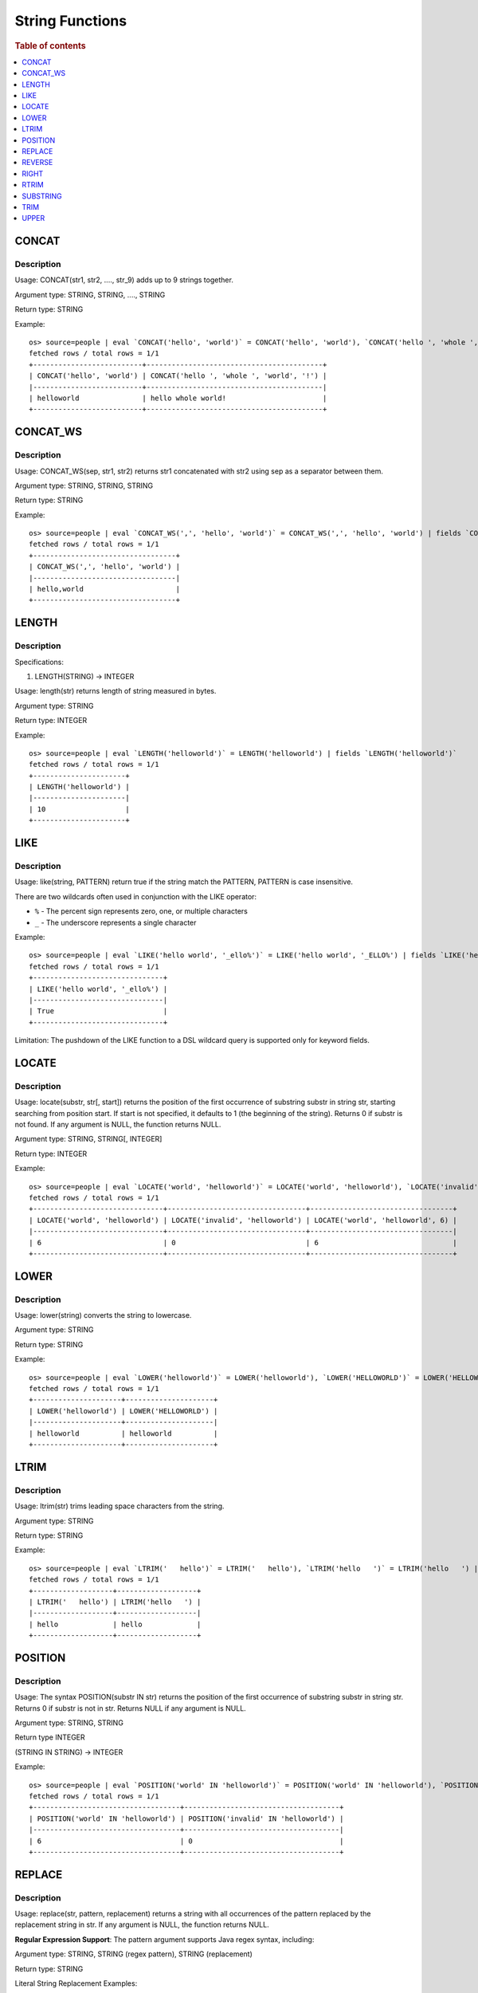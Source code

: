 ================
String Functions
================

.. rubric:: Table of contents

.. contents::
   :local:
   :depth: 1

CONCAT
------

Description
>>>>>>>>>>>

Usage: CONCAT(str1, str2, ...., str_9) adds up to 9 strings together.

Argument type: STRING, STRING, ...., STRING

Return type: STRING

Example::

    os> source=people | eval `CONCAT('hello', 'world')` = CONCAT('hello', 'world'), `CONCAT('hello ', 'whole ', 'world', '!')` = CONCAT('hello ', 'whole ', 'world', '!') | fields `CONCAT('hello', 'world')`, `CONCAT('hello ', 'whole ', 'world', '!')`
    fetched rows / total rows = 1/1
    +--------------------------+------------------------------------------+
    | CONCAT('hello', 'world') | CONCAT('hello ', 'whole ', 'world', '!') |
    |--------------------------+------------------------------------------|
    | helloworld               | hello whole world!                       |
    +--------------------------+------------------------------------------+


CONCAT_WS
---------

Description
>>>>>>>>>>>

Usage: CONCAT_WS(sep, str1, str2) returns str1 concatenated with str2 using sep as a separator between them.

Argument type: STRING, STRING, STRING

Return type: STRING

Example::

    os> source=people | eval `CONCAT_WS(',', 'hello', 'world')` = CONCAT_WS(',', 'hello', 'world') | fields `CONCAT_WS(',', 'hello', 'world')`
    fetched rows / total rows = 1/1
    +----------------------------------+
    | CONCAT_WS(',', 'hello', 'world') |
    |----------------------------------|
    | hello,world                      |
    +----------------------------------+


LENGTH
------

Description
>>>>>>>>>>>

Specifications:

1. LENGTH(STRING) -> INTEGER

Usage: length(str) returns length of string measured in bytes.

Argument type: STRING

Return type: INTEGER

Example::

    os> source=people | eval `LENGTH('helloworld')` = LENGTH('helloworld') | fields `LENGTH('helloworld')`
    fetched rows / total rows = 1/1
    +----------------------+
    | LENGTH('helloworld') |
    |----------------------|
    | 10                   |
    +----------------------+


LIKE
----

Description
>>>>>>>>>>>

Usage: like(string, PATTERN) return true if the string match the PATTERN, PATTERN is case insensitive.

There are two wildcards often used in conjunction with the LIKE operator:

* ``%`` - The percent sign represents zero, one, or multiple characters
* ``_`` - The underscore represents a single character

Example::

    os> source=people | eval `LIKE('hello world', '_ello%')` = LIKE('hello world', '_ELLO%') | fields `LIKE('hello world', '_ello%')`
    fetched rows / total rows = 1/1
    +-------------------------------+
    | LIKE('hello world', '_ello%') |
    |-------------------------------|
    | True                          |
    +-------------------------------+


Limitation: The pushdown of the LIKE function to a DSL wildcard query is supported only for keyword fields.

LOCATE
-------

Description
>>>>>>>>>>>

Usage: locate(substr, str[, start]) returns the position of the first occurrence of substring substr in string str, starting searching from position start. If start is not specified, it defaults to 1 (the beginning of the string). Returns 0 if substr is not found. If any argument is NULL, the function returns NULL.

Argument type: STRING, STRING[, INTEGER]

Return type: INTEGER

Example::

    os> source=people | eval `LOCATE('world', 'helloworld')` = LOCATE('world', 'helloworld'), `LOCATE('invalid', 'helloworld')` = LOCATE('invalid', 'helloworld'), `LOCATE('world', 'helloworld', 6)` = LOCATE('world', 'helloworld', 6) | fields `LOCATE('world', 'helloworld')`, `LOCATE('invalid', 'helloworld')`, `LOCATE('world', 'helloworld', 6)`
    fetched rows / total rows = 1/1
    +-------------------------------+---------------------------------+----------------------------------+
    | LOCATE('world', 'helloworld') | LOCATE('invalid', 'helloworld') | LOCATE('world', 'helloworld', 6) |
    |-------------------------------+---------------------------------+----------------------------------|
    | 6                             | 0                               | 6                                |
    +-------------------------------+---------------------------------+----------------------------------+


LOWER
-----

Description
>>>>>>>>>>>

Usage: lower(string) converts the string to lowercase.

Argument type: STRING

Return type: STRING

Example::

    os> source=people | eval `LOWER('helloworld')` = LOWER('helloworld'), `LOWER('HELLOWORLD')` = LOWER('HELLOWORLD') | fields `LOWER('helloworld')`, `LOWER('HELLOWORLD')`
    fetched rows / total rows = 1/1
    +---------------------+---------------------+
    | LOWER('helloworld') | LOWER('HELLOWORLD') |
    |---------------------+---------------------|
    | helloworld          | helloworld          |
    +---------------------+---------------------+


LTRIM
-----

Description
>>>>>>>>>>>

Usage: ltrim(str) trims leading space characters from the string.

Argument type: STRING

Return type: STRING

Example::

    os> source=people | eval `LTRIM('   hello')` = LTRIM('   hello'), `LTRIM('hello   ')` = LTRIM('hello   ') | fields `LTRIM('   hello')`, `LTRIM('hello   ')`
    fetched rows / total rows = 1/1
    +-------------------+-------------------+
    | LTRIM('   hello') | LTRIM('hello   ') |
    |-------------------+-------------------|
    | hello             | hello             |
    +-------------------+-------------------+


POSITION
--------

Description
>>>>>>>>>>>

Usage: The syntax POSITION(substr IN str) returns the position of the first occurrence of substring substr in string str. Returns 0 if substr is not in str. Returns NULL if any argument is NULL.

Argument type: STRING, STRING

Return type INTEGER

(STRING IN STRING) -> INTEGER

Example::

    os> source=people | eval `POSITION('world' IN 'helloworld')` = POSITION('world' IN 'helloworld'), `POSITION('invalid' IN 'helloworld')`= POSITION('invalid' IN 'helloworld')  | fields `POSITION('world' IN 'helloworld')`, `POSITION('invalid' IN 'helloworld')`
    fetched rows / total rows = 1/1
    +-----------------------------------+-------------------------------------+
    | POSITION('world' IN 'helloworld') | POSITION('invalid' IN 'helloworld') |
    |-----------------------------------+-------------------------------------|
    | 6                                 | 0                                   |
    +-----------------------------------+-------------------------------------+


REPLACE
--------

Description
>>>>>>>>>>>

Usage: replace(str, pattern, replacement) returns a string with all occurrences of the pattern replaced by the replacement string in str. If any argument is NULL, the function returns NULL.

**Regular Expression Support**: The pattern argument supports Java regex syntax, including:

Argument type: STRING, STRING (regex pattern), STRING (replacement)

Return type: STRING

Literal String Replacement Examples::

    os> source=people | eval `REPLACE('helloworld', 'world', 'universe')` = REPLACE('helloworld', 'world', 'universe'), `REPLACE('helloworld', 'invalid', 'universe')` = REPLACE('helloworld', 'invalid', 'universe') | fields `REPLACE('helloworld', 'world', 'universe')`, `REPLACE('helloworld', 'invalid', 'universe')`
    fetched rows / total rows = 1/1
    +--------------------------------------------+----------------------------------------------+
    | REPLACE('helloworld', 'world', 'universe') | REPLACE('helloworld', 'invalid', 'universe') |
    |--------------------------------------------+----------------------------------------------|
    | hellouniverse                              | helloworld                                   |
    +--------------------------------------------+----------------------------------------------+

Regex Pattern Examples::

    os> source=people | eval `Remove digits` = REPLACE('test123', '\\d+', ''), `Collapse spaces` = REPLACE('hello  world', ' +', ' '), `Remove special` = REPLACE('hello@world!', '[^a-zA-Z]', '') | fields `Remove digits`, `Collapse spaces`, `Remove special`
    fetched rows / total rows = 1/1
    +---------------+-----------------+----------------+
    | Remove digits | Collapse spaces | Remove special |
    |---------------+-----------------+----------------|
    | test          | hello world     | helloworld     |
    +---------------+-----------------+----------------+

Capture Group and Backreference Examples::

    os> source=people | eval `Swap date` = REPLACE('1/14/2023', '^(\\d{1,2})/(\\d{1,2})/', '$2/$1/'), `Reverse words` = REPLACE('Hello World', '(\\w+) (\\w+)', '$2 $1'), `Extract domain` = REPLACE('user@example.com', '.*@(.+)', '$1') | fields `Swap date`, `Reverse words`, `Extract domain`
    fetched rows / total rows = 1/1
    +-----------+---------------+----------------+
    | Swap date | Reverse words | Extract domain |
    |-----------+---------------+----------------|
    | 14/1/2023 | World Hello   | example.com    |
    +-----------+---------------+----------------+

Advanced Regex Examples::

    os> source=people | eval `Clean phone` = REPLACE('(555) 123-4567', '[^0-9]', ''), `Remove vowels` = REPLACE('hello world', '[aeiou]', ''), `Add prefix` = REPLACE('test', '^', 'pre_') | fields `Clean phone`, `Remove vowels`, `Add prefix`
    fetched rows / total rows = 1/1
    +-------------+---------------+------------+
    | Clean phone | Remove vowels | Add prefix |
    |-------------+---------------+------------|
    | 5551234567  | hll wrld      | pre_test   |
    +-------------+---------------+------------+

**Note**: When using regex patterns in PPL queries:

* Backslashes must be escaped (use ``\\`` instead of ``\``) - e.g., ``\\d`` for digit pattern, ``\\w+`` for word characters
* Backreferences support both PCRE-style (``\1``, ``\2``, etc.) and Java-style (``$1``, ``$2``, etc.) syntax. PCRE-style backreferences are automatically converted to Java-style internally.


REVERSE
-------

Description
>>>>>>>>>>>

Usage: REVERSE(str) returns reversed string of the string supplied as an argument.

Argument type: STRING

Return type: STRING

Example::

    os> source=people | eval `REVERSE('abcde')` = REVERSE('abcde') | fields `REVERSE('abcde')`
    fetched rows / total rows = 1/1
    +------------------+
    | REVERSE('abcde') |
    |------------------|
    | edcba            |
    +------------------+


RIGHT
-----

Description
>>>>>>>>>>>

Usage: right(str, len) returns the rightmost len characters from the string str, or NULL if any argument is NULL.

Argument type: STRING, INTEGER

Return type: STRING

Example::

    os> source=people | eval `RIGHT('helloworld', 5)` = RIGHT('helloworld', 5), `RIGHT('HELLOWORLD', 0)` = RIGHT('HELLOWORLD', 0) | fields `RIGHT('helloworld', 5)`, `RIGHT('HELLOWORLD', 0)`
    fetched rows / total rows = 1/1
    +------------------------+------------------------+
    | RIGHT('helloworld', 5) | RIGHT('HELLOWORLD', 0) |
    |------------------------+------------------------|
    | world                  |                        |
    +------------------------+------------------------+


RTRIM
-----

Description
>>>>>>>>>>>

Usage: rtrim(str) trims trailing space characters from the string.

Argument type: STRING

Return type: STRING

Example::

    os> source=people | eval `RTRIM('   hello')` = RTRIM('   hello'), `RTRIM('hello   ')` = RTRIM('hello   ') | fields `RTRIM('   hello')`, `RTRIM('hello   ')`
    fetched rows / total rows = 1/1
    +-------------------+-------------------+
    | RTRIM('   hello') | RTRIM('hello   ') |
    |-------------------+-------------------|
    | hello             | hello             |
    +-------------------+-------------------+


SUBSTRING
---------

Description
>>>>>>>>>>>

Usage: substring(str, start) or substring(str, start, length) returns substring using start and length. With no length, entire string from start is returned.

Argument type: STRING, INTEGER, INTEGER

Return type: STRING

Synonyms: SUBSTR

Example::

    os> source=people | eval `SUBSTRING('helloworld', 5)` = SUBSTRING('helloworld', 5), `SUBSTRING('helloworld', 5, 3)` = SUBSTRING('helloworld', 5, 3) | fields `SUBSTRING('helloworld', 5)`, `SUBSTRING('helloworld', 5, 3)`
    fetched rows / total rows = 1/1
    +----------------------------+-------------------------------+
    | SUBSTRING('helloworld', 5) | SUBSTRING('helloworld', 5, 3) |
    |----------------------------+-------------------------------|
    | oworld                     | owo                           |
    +----------------------------+-------------------------------+


TRIM
----

Description
>>>>>>>>>>>

Argument Type: STRING

Return type: STRING

Example::

    os> source=people | eval `TRIM('   hello')` = TRIM('   hello'), `TRIM('hello   ')` = TRIM('hello   ') | fields `TRIM('   hello')`, `TRIM('hello   ')`
    fetched rows / total rows = 1/1
    +------------------+------------------+
    | TRIM('   hello') | TRIM('hello   ') |
    |------------------+------------------|
    | hello            | hello            |
    +------------------+------------------+


UPPER
-----

Description
>>>>>>>>>>>

Usage: upper(string) converts the string to uppercase.

Argument type: STRING

Return type: STRING

Example::

    os> source=people | eval `UPPER('helloworld')` = UPPER('helloworld'), `UPPER('HELLOWORLD')` = UPPER('HELLOWORLD') | fields `UPPER('helloworld')`, `UPPER('HELLOWORLD')`
    fetched rows / total rows = 1/1
    +---------------------+---------------------+
    | UPPER('helloworld') | UPPER('HELLOWORLD') |
    |---------------------+---------------------|
    | HELLOWORLD          | HELLOWORLD          |
    +---------------------+---------------------+



